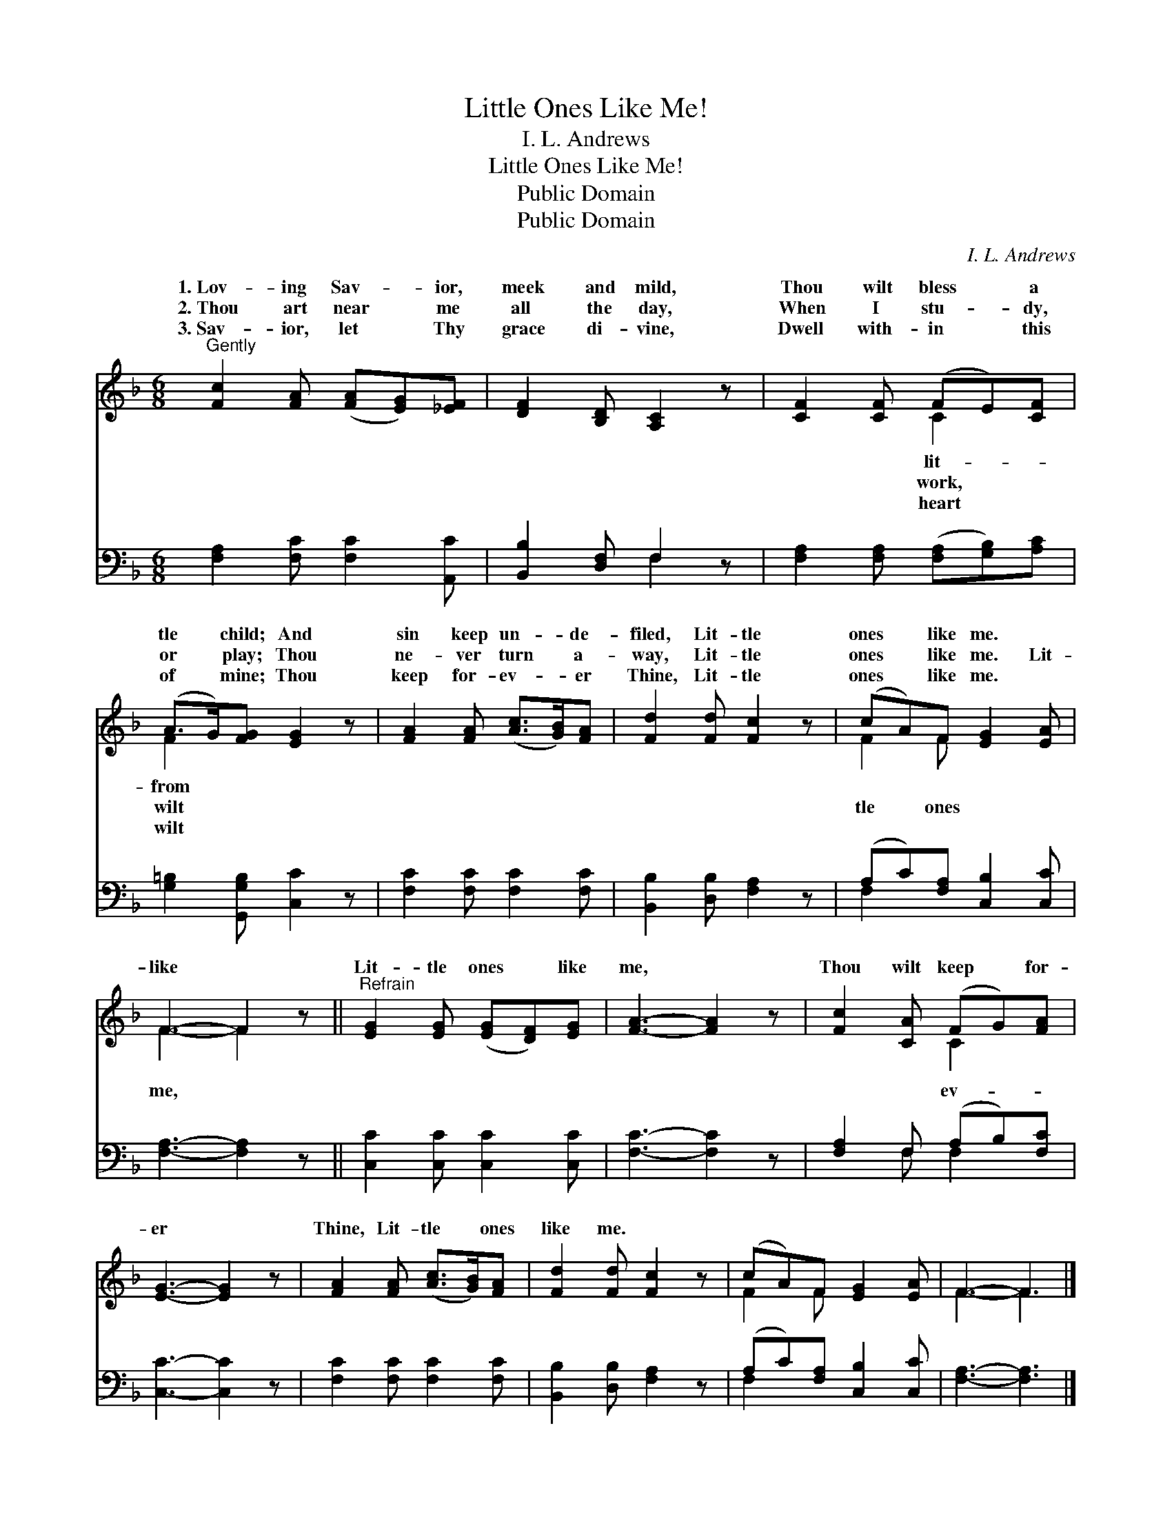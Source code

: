 X:1
T:Little Ones Like Me!
T:I. L. Andrews
T:Little Ones Like Me!
T:Public Domain
T:Public Domain
C:I. L. Andrews
Z:Public Domain
%%score ( 1 2 ) ( 3 4 )
L:1/8
M:6/8
K:F
V:1 treble 
V:2 treble 
V:3 bass 
V:4 bass 
V:1
"^Gently" [Fc]2 [FA] ([FA][EG])[_EF] | [DF]2 [B,D] [A,C]2 z | [CF]2 [CF] (FE)[CF] | %3
w: 1.~Lov- ing Sav- * ior,|meek and mild,|Thou wilt bless * a|
w: 2.~Thou art near * me|all the day,|When I stu- * dy,|
w: 3.~Sav- ior, let * Thy|grace di- vine,|Dwell with- in * this|
 (A>G)[FG] [EG]2 z | [FA]2 [FA] ([Ac]>[GB])[FA] | [Fd]2 [Fd] [Fc]2 z | (cA)F [EG]2 [EA] | %7
w: tle * child; And|sin keep un- * de-|filed, Lit- tle|ones * like me. *|
w: or * play; Thou|ne- ver turn * a-|way, Lit- tle|ones * like me. Lit-|
w: of * mine; Thou|keep for- ev- * er|Thine, Lit- tle|ones * like me. *|
 F3- F2 z ||"^Refrain" [EG]2 [EG] ([EG][DF])[EG] | [FA]3- [FA]2 z | [Fc]2 [CA] (FG)[FA] | %11
w: ||||
w: like *|Lit- tle ones * like|me, *|Thou wilt keep * for-|
w: ||||
 [EG]3- [EG]2 z | [FA]2 [FA] ([Ac]>[GB])[FA] | [Fd]2 [Fd] [Fc]2 z | (cA)F [EG]2 [EA] | F3- F3 |] %16
w: |||||
w: er *|Thine, Lit- tle * ones|like me. *|||
w: |||||
V:2
 x6 | x6 | x3 C2 x | F2 x4 | x6 | x6 | F2 F x3 | F3- F2 x || x6 | x6 | x3 C2 x | x6 | x6 | x6 | %14
w: ||lit-|from|||||||||||
w: ||work,|wilt|||tle ones|me, *|||ev-||||
w: ||heart|wilt|||||||||||
 F2 F x3 | F3- F3 |] %16
w: ||
w: ||
w: ||
V:3
 [F,A,]2 [F,C] [F,C]2 [A,,C] | [B,,B,]2 [D,F,] F,2 z | [F,A,]2 [F,A,] ([F,A,][G,B,])[A,C] | %3
 [G,=B,]2 [G,,G,B,] [C,C]2 z | [F,C]2 [F,C] [F,C]2 [F,C] | [B,,B,]2 [D,B,] [F,A,]2 z | %6
 (A,C)[F,A,] [C,B,]2 [C,C] | [F,A,]3- [F,A,]2 z || [C,C]2 [C,C] [C,C]2 [C,C] | [F,C]3- [F,C]2 z | %10
 [F,A,]2 F, (A,B,)[F,C] | [C,C]3- [C,C]2 z | [F,C]2 [F,C] [F,C]2 [F,C] | %13
 [B,,B,]2 [D,B,] [F,A,]2 z | (A,C)[F,A,] [C,B,]2 [C,C] | [F,A,]3- [F,A,]3 |] %16
V:4
 x6 | x3 F,2 x | x6 | x6 | x6 | x6 | F,2 x4 | x6 || x6 | x6 | x2 F, F,2 x | x6 | x6 | x6 | F,2 x4 | %15
 x6 |] %16

